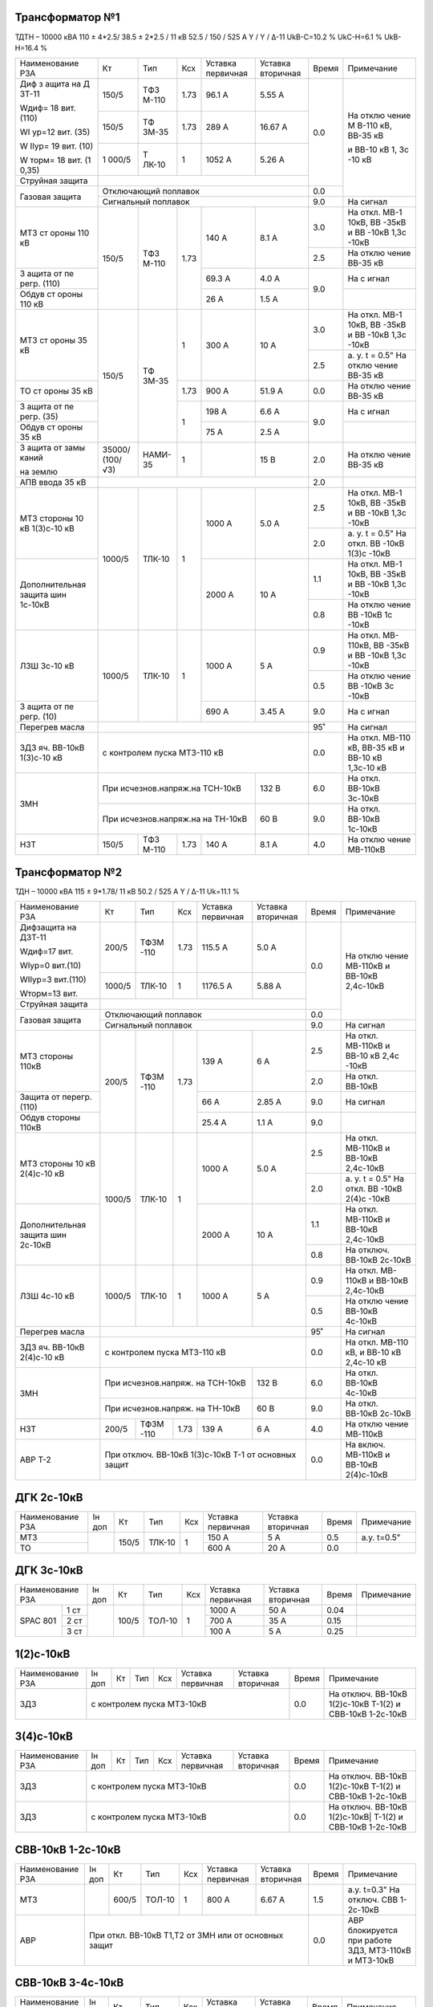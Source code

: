 Трансформатор №1
~~~~~~~~~~~~~~~~

ТДТН – 10000 кВА 110 ± 4*2.5/ 38.5 ± 2*2.5 / 11 кВ
52.5 / 150 / 525 А Y / Y / Δ-11 UkВ-С=10.2 % UkС-Н=6.1 % UkВ-Н=16.4 %

+----------------+------+------+------+------------+---------+-----+----------+
|Наименование РЗА| Кт   | Тип  |Ксх   |Уставка     |Уставка  |Время|Примечание|
|                |      |      |      |первичная   |вторичная|     |          |
+----------------+------+------+------+------------+---------+-----+----------+
| Диф з          | 150/5| ТФЗ  | 1.73 | 96.1 А     | 5.55 А  | 0.0 | На       |
| ащита          |      | М-110|      |            |         |     | отклю    |
| на             |      |      |      |            |         |     | чение    |
| Д              |      |      |      |            |         |     | М        |
| ЗТ-11          |      |      |      |            |         |     | В-110    |
|                |      |      |      |            |         |     | кВ,      |
| Wдиф=          |      |      |      |            |         |     | ВВ-35    |
| 18             |      |      |      |            |         |     | кВ       |
| вит.           |      |      |      |            |         |     |          |
| (110)          |      |      |      |            |         |     | и        |
|                |      |      |      |            |         |     | ВВ-10    |
| WI             |      |      |      |            |         |     | кВ 1,    |
| ур=12          |      |      |      |            |         |     | 3с       |
| вит.           |      |      |      |            |         |     | -10      |
| (35)           |      |      |      |            |         |     | кВ       |
|                |      |      |      |            |         |     |          |
| W              |      |      |      |            |         |     |          |
| IIур=          |      |      |      |            |         |     |          |
| 19             |      |      |      |            |         |     |          |
| вит.           |      |      |      |            |         |     |          |
| (10)           |      |      |      |            |         |     |          |
|                |      |      |      |            |         |     |          |
| W              |      |      |      |            |         |     |          |
| торм=          |      |      |      |            |         |     |          |
| 18             |      |      |      |            |         |     |          |
| вит.           |      |      |      |            |         |     |          |
| (1             |      |      |      |            |         |     |          |
| 0,35)          |      |      |      |            |         |     |          |
|                +------+------+------+------------+---------+     |          |
|                | 150/5| ТФ   | 1.73 | 289 А      | 16.67   |     |          |
|                |      | ЗМ-35|      |            | А       |     |          |
|                +------+------+------+------------+---------+     |          |
|                | 1    | Т    | 1    | 1052       | 5.26    |     |          |
|                | 000/5| ЛК-10|      | А          | А       |     |          |
+----------------+------+------+------+------------+---------+     |          |
| Струйная       |                                           |     |          |
| защита         |                                           |     |          |
+----------------+-------------------------------------------+-----+          |
| Газовая        | Отключающий                               | 0.0 |          |
| защита         | поплавок                                  |     |          |
|                +-------------------------------------------+-----+----------+
|                | Сигнальный                                | 9.0 | На сигнал|
|                | поплавок                                  |     |          |
+----------------+------+------+------+------------+---------+-----+----------+
| МТЗ            | 150/5| ТФЗ  | 1.73 | 140 А      | 8.1 А   | 3.0 | На       |
| ст             |      | М-110|      |            |         |     | откл.    |
| ороны          |      |      |      |            |         |     | МВ-1     |
| 110            |      |      |      |            |         |     | 10кВ,    |
| кВ             |      |      |      |            |         |     | ВВ       |
|                |      |      |      |            |         |     | -35кВ    |
|                |      |      |      |            |         |     | и        |
|                |      |      |      |            |         |     | ВВ       |
|                |      |      |      |            |         |     | -10кВ    |
|                |      |      |      |            |         |     | 1,3с     |
|                |      |      |      |            |         |     | -10кВ    |
|                |      |      |      |            |         +-----+----------+
|                |      |      |      |            |         | 2.5 | На       |
|                |      |      |      |            |         |     | отклю    |
|                |      |      |      |            |         |     | чение    |
|                |      |      |      |            |         |     | ВВ-35    |
|                |      |      |      |            |         |     | кВ       |
+----------------+      |      |      +------------+---------+-----+----------+
| З              |      |      |      | 69.3       | 4.0 А   | 9.0 | На       |
| ащита          |      |      |      | А          |         |     | с        |
| от             |      |      |      |            |         |     | игнал    |
| пе             |      |      |      |            |         |     |          |
| регр.          |      |      |      |            |         |     |          |
| (110)          |      |      |      |            |         |     |          |
+----------------+      |      |      +------------+---------+     +----------+
| Обдув          |      |      |      | 26 А       | 1.5 А   |     |          |
| ст             |      |      |      |            |         |     |          |
| ороны          |      |      |      |            |         |     |          |
| 110            |      |      |      |            |         |     |          |
| кВ             |      |      |      |            |         |     |          |
+----------------+------+------+------+------------+---------+-----+----------+
| МТЗ            | 150/5| ТФ   | 1    | 300 А      | 10 А    | 3.0 | На       |
| ст             |      | ЗМ-35|      |            |         |     | откл.    |
| ороны          |      |      |      |            |         |     | МВ-1     |
| 35 кВ          |      |      |      |            |         |     | 10кВ,    |
|                |      |      |      |            |         |     | ВВ       |
|                |      |      |      |            |         |     | -35кВ    |
|                |      |      |      |            |         |     | и        |
|                |      |      |      |            |         |     | ВВ       |
|                |      |      |      |            |         |     | -10кВ    |
|                |      |      |      |            |         |     | 1,3с     |
|                |      |      |      |            |         |     | -10кВ    |
|                |      |      |      |            |         +-----+----------+
|                |      |      |      |            |         | 2.5 | а. у.    |
|                |      |      |      |            |         |     | t =      |
|                |      |      |      |            |         |     | 0.5"     |
|                |      |      |      |            |         |     | На       |
|                |      |      |      |            |         |     | отклю    |
|                |      |      |      |            |         |     | чение    |
|                |      |      |      |            |         |     | ВВ-35    |
|                |      |      |      |            |         |     | кВ       |
+----------------+      |      +------+------------+---------+-----+----------+
| ТО             |      |      | 1.73 | 900 А      | 51.9    | 0.0 | На       |
| ст             |      |      |      |            | А       |     | отклю    |
| ороны          |      |      |      |            |         |     | чение    |
| 35 кВ          |      |      |      |            |         |     | ВВ-35    |
|                |      |      |      |            |         |     | кВ       |
+----------------+      |      +------+------------+---------+-----+----------+
| З              |      |      | 1    | 198 А      | 6.6 А   | 9.0 | На       |
| ащита          |      |      |      |            |         |     | с        |
| от             |      |      |      |            |         |     | игнал    |
| пе             |      |      |      |            |         |     |          |
| регр.          |      |      |      |            |         |     |          |
| (35)           |      |      |      |            |         |     |          |
+----------------+      |      |      +------------+---------+     +----------+
| Обдув          |      |      |      | 75 А       | 2.5 А   |     |          |
| ст             |      |      |      |            |         |     |          |
| ороны          |      |      |      |            |         |     |          |
| 35 кВ          |      |      |      |            |         |     |          |
+----------------+------+------+------+------------+---------+-----+----------+
| З              |35000/|НАМИ- | 1    |            | 15 В    | 2.0 | На       |
| ащита          |(100/ |35    |      |            |         |     | отклю    |
| от             |√3)   |      |      |            |         |     | чение    |
| замы           |      |      |      |            |         |     | ВВ-35    |
| каний          |      |      |      |            |         |     | кВ       |
|                |      |      |      |            |         |     |          |
| на             |      |      |      |            |         |     |          |
| землю          |      |      |      |            |         |     |          |
+----------------+------+------+------+------------+---------+-----+----------+
| АПВ            |                                           |     |          |
| ввода          |                                           | 2.0 |          |
| 35 кВ          |                                           |     |          |
+----------------+------+------+------+------------+---------+-----+----------+
| МТЗ            |      |      | 1    | 1000 А     | 5.0 А   | 2.5 | На       |
| стороны 10 кВ  |1000/5|ТЛК-10|      |            |         |     | откл.    |
| 1(3)с-10 кВ    |      |      |      |            |         |     | МВ-1     |
|                |      |      |      |            |         |     | 10кВ,    |
|                |      |      |      |            |         |     | ВВ       |
|                |      |      |      |            |         |     | -35кВ    |
|                |      |      |      |            |         |     | и        |
|                |      |      |      |            |         |     | ВВ       |
|                |      |      |      |            |         |     | -10кВ    |
|                |      |      |      |            |         |     | 1,3с     |
|                |      |      |      |            |         |     | -10кВ    |
|                |      |      |      |            |         +-----+----------+
|                |      |      |      |            |         | 2.0 | а. у.    |
|                |      |      |      |            |         |     | t =      |
|                |      |      |      |            |         |     | 0.5"     |
|                |      |      |      |            |         |     | На       |
|                |      |      |      |            |         |     | откл.    |
|                |      |      |      |            |         |     | ВВ       |
|                |      |      |      |            |         |     | -10кВ    |
|                |      |      |      |            |         |     | 1(3)с    |
|                |      |      |      |            |         |     | -10кВ    |
+----------------+      |      |      +------------+---------+-----+----------+
| Дополнительная |      |      |      | 2000       | 10 А    | 1.1 | На       |
| защита         |      |      |      | А          |         |     | откл.    |
| шин 1с-10кВ    |      |      |      |            |         |     | МВ-1     |
|                |      |      |      |            |         |     | 10кВ,    |
|                |      |      |      |            |         |     | ВВ       |
|                |      |      |      |            |         |     | -35кВ    |
|                |      |      |      |            |         |     | и        |
|                |      |      |      |            |         |     | ВВ       |
|                |      |      |      |            |         |     | -10кВ    |
|                |      |      |      |            |         |     | 1,3с     |
|                |      |      |      |            |         |     | -10кВ    |
|                |      |      |      |            |         +-----+----------+
|                |      |      |      |            |         | 0.8 | На       |
|                |      |      |      |            |         |     | отклю    |
|                |      |      |      |            |         |     | чение    |
|                |      |      |      |            |         |     | ВВ       |
|                |      |      |      |            |         |     | -10кВ    |
|                |      |      |      |            |         |     | 1с       |
|                |      |      |      |            |         |     | -10кВ    |
+----------------+------+------+------+------------+---------+-----+----------+
| ЛЗШ 3с-10 кВ   |1000/5|ТЛК-10| 1    | 1000 А     | 5 А     | 0.9 | На       |
|                |      |      |      |            |         |     | откл.    |
|                |      |      |      |            |         |     | МВ-      |
|                |      |      |      |            |         |     | 110кВ,   |
|                |      |      |      |            |         |     | ВВ       |
|                |      |      |      |            |         |     | -35кВ    |
|                |      |      |      |            |         |     | и        |
|                |      |      |      |            |         |     | ВВ       |
|                |      |      |      |            |         |     | -10кВ    |
|                |      |      |      |            |         |     | 1,3с     |
|                |      |      |      |            |         |     | -10кВ    |
|                |      |      |      |            |         +-----+----------+
|                |      |      |      |            |         | 0.5 | На       |
|                |      |      |      |            |         |     | отклю    |
|                |      |      |      |            |         |     | чение    |
|                |      |      |      |            |         |     | ВВ       |
|                |      |      |      |            |         |     | -10кВ    |
|                |      |      |      |            |         |     | 3с       |
|                |      |      |      |            |         |     | -10кВ    |
+----------------+      |      |      +------------+---------+-----+----------+
| З              |      |      |      | 690 А      | 3.45    | 9.0 | На       |
| ащита          |      |      |      |            | А       |     | с        |
| от             |      |      |      |            |         |     | игнал    |
| пе             |      |      |      |            |         |     |          |
| регр.          |      |      |      |            |         |     |          |
| (10)           |      |      |      |            |         |     |          |
+----------------+------+------+------+------------+---------+-----+----------+
| Перегрев масла |                                           | 95˚ | На сигнал|
|                |                                           |     |          |
|                |                                           |     |          |
+----------------+-------------------------------------------+-----+----------+
|ЗДЗ яч. ВВ-10кВ | с контролем пуска МТЗ-110 кВ              | 0.0 |На откл.  |
|1(3)с-10 кВ     |                                           |     |МВ-110 кВ,|
|                |                                           |     |ВВ-35 кВ  |
|                |                                           |     |и ВВ-10 кВ|
|                |                                           |     |1,3с-10 кВ|
+----------------+---------------------------------+---------+-----+----------+
| ЗМН            |При исчезнов.напряж.на ТСН-10кВ  |  132 В  | 6.0 |На откл.  |
|                |                                 |         |     |ВВ-10кВ   |
|                |                                 |         |     |3с-10кВ   |
|                +---------------------------------+---------+-----+----------+
|                |При исчезнов.напряж.на на ТН-10кВ|  60 В   | 9.0 |На откл.  |
|                |                                 |         |     |ВВ-10кВ   |
|                |                                 |         |     |1с-10кВ   |
+----------------+------+------+------+------------+---------+-----+----------+
| НЗТ            | 150/5| ТФЗ  | 1.73 | 140 А      | 8.1 А   | 4.0 | На       |
|                |      | М-110|      |            |         |     | отклю    |
|                |      |      |      |            |         |     | чение    |
|                |      |      |      |            |         |     | МВ-110кВ |
|                |      |      |      |            |         |     |          |
|                |      |      |      |            |         |     |          |
+----------------+------+------+------+------------+---------+-----+----------+

Трансформатор №2
~~~~~~~~~~~~~~~~

ТДН – 10000 кВА 115 ± 9*1.78/ 11 кВ
50.2 / 525 А   Y / Δ-11  Uk=11.1 %

+------------------+------+------+-----+------------+---------+-----+----------+
|Наименование РЗА  | Кт   | Тип  |Ксх  |Уставка     |Уставка  |Время|Примечание|
|                  |      |      |     |первичная   |вторичная|     |          |
+------------------+------+------+-----+------------+---------+-----+----------+
| Дифзащита        | 200/5| ТФЗМ | 1.73| 115.5 А    | 5.0 А   | 0.0 | На       |
| на ДЗТ-11        |      | -110 |     |            |         |     | отклю    |
|                  |      |      |     |            |         |     | чение    |
| Wдиф=17 вит.     |      |      |     |            |         |     | МВ-110кВ |
|                  |      |      |     |            |         |     | и ВВ-10кВ|
| WIур=0 вит.(10)  |      |      |     |            |         |     | 2,4с-10кВ|
|                  |      |      |     |            |         |     |          |
| WIIур=3 вит.(110)|      |      |     |            |         |     |          |
|                  |      |      |     |            |         |     |          |
| Wторм=13 вит.    |      |      |     |            |         |     |          |
|                  +------+------+-----+------------+---------+     |          |
|                  |1000/5|ТЛК-10|  1  | 1176.5 А   | 5.88 А  |     |          |
|                  |      |      |     |            |         |     |          |
+------------------+------+------+-----+------------+---------+     |          |
| Струйная         |                                          |     |          |
| защита           |                                          |     |          |
+------------------+------------------------------------------+-----+          |
| Газовая          | Отключающий                              | 0.0 |          |
| защита           | поплавок                                 |     |          |
|                  +------------------------------------------+-----+----------+
|                  | Сигнальный                               | 9.0 | На сигнал|
|                  | поплавок                                 |     |          |
+------------------+------+------+-----+------------+---------+-----+----------+
| МТЗ стороны 110кВ|200/5 | ТФЗМ | 1.73| 139 А      | 6 А     | 2.5 | На       |
|                  |      | -110 |     |            |         |     | откл.    |
|                  |      |      |     |            |         |     | МВ-110кВ |
|                  |      |      |     |            |         |     | и ВВ-10  |
|                  |      |      |     |            |         |     | кВ 2,4с  |
|                  |      |      |     |            |         |     | -10кВ    |
|                  |      |      |     |            |         +-----+----------+
|                  |      |      |     |            |         | 2.0 | На откл. |
|                  |      |      |     |            |         |     | ВВ-10кВ  |
+------------------+      |      |     +------------+---------+-----+----------+
| Защита от        |      |      |     | 66 А       | 2.85 А  | 9.0 | На       |
| перегр. (110)    |      |      |     |            |         |     | сигнал   |
+------------------+      |      |     +------------+---------+-----+----------+
| Обдув стороны    |      |      |     | 25.4 А     | 1.1 А   | 9.0 |          |
| 110кВ            |      |      |     |            |         |     |          |
+------------------+------+------+-----+------------+---------+-----+----------+
| МТЗ              |      |      | 1   | 1000 А     | 5.0 А   | 2.5 | На       |
| стороны 10 кВ    |1000/5|ТЛК-10|     |            |         |     | откл.    |
| 2(4)с-10 кВ      |      |      |     |            |         |     | МВ-110кВ |
|                  |      |      |     |            |         |     | и ВВ-10кВ|
|                  |      |      |     |            |         |     | 2,4с-10кВ|
|                  |      |      |     |            |         +-----+----------+
|                  |      |      |     |            |         | 2.0 | а. у.    |
|                  |      |      |     |            |         |     | t =      |
|                  |      |      |     |            |         |     | 0.5"     |
|                  |      |      |     |            |         |     | На       |
|                  |      |      |     |            |         |     | откл.    |
|                  |      |      |     |            |         |     | ВВ       |
|                  |      |      |     |            |         |     | -10кВ    |
|                  |      |      |     |            |         |     | 2(4)с    |
|                  |      |      |     |            |         |     | -10кВ    |
+------------------+      |      |     +------------+---------+-----+----------+
| Дополнительная   |      |      |     | 2000 А     | 10 А    | 1.1 | На       |
| защита           |      |      |     |            |         |     | откл.    |
| шин 2с-10кВ      |      |      |     |            |         |     | МВ-110кВ |
|                  |      |      |     |            |         |     | и ВВ-10кВ|
|                  |      |      |     |            |         |     | 2,4с-10кВ|
|                  |      |      |     |            |         +-----+----------+
|                  |      |      |     |            |         | 0.8 | На       |
|                  |      |      |     |            |         |     | отключ.  |
|                  |      |      |     |            |         |     | ВВ-10кВ  |
|                  |      |      |     |            |         |     | 2с-10кВ  |
+------------------+------+------+-----+------------+---------+-----+----------+
| ЛЗШ 4с-10 кВ     |1000/5|ТЛК-10| 1   | 1000 А     | 5 А     | 0.9 | На       |
|                  |      |      |     |            |         |     | откл.    |
|                  |      |      |     |            |         |     | МВ-      |
|                  |      |      |     |            |         |     | 110кВ    |
|                  |      |      |     |            |         |     | и ВВ-10кВ|
|                  |      |      |     |            |         |     | 2,4с-10кВ|
|                  |      |      |     |            |         +-----+----------+
|                  |      |      |     |            |         | 0.5 | На       |
|                  |      |      |     |            |         |     | отклю    |
|                  |      |      |     |            |         |     | чение    |
|                  |      |      |     |            |         |     | ВВ-10кВ  |
|                  |      |      |     |            |         |     | 4с-10кВ  |
+------------------+------+------+-----+------------+---------+-----+----------+
| Перегрев масла   |                                          | 95˚ | На сигнал|
|                  |                                          |     |          |
|                  |                                          |     |          |
+------------------+------------------------------------------+-----+----------+
|ЗДЗ яч. ВВ-10кВ   | с контролем пуска МТЗ-110 кВ             | 0.0 |На откл.  |
|2(4)с-10 кВ       |                                          |     |МВ-110 кВ,|
|                  |                                          |     |и ВВ-10 кВ|
|                  |                                          |     |2,4с-10 кВ|
+------------------+--------------------------------+---------+-----+----------+
| ЗМН              |При исчезнов.напряж. на ТСН-10кВ|  132 В  | 6.0 |На откл.  |
|                  |                                |         |     |ВВ-10кВ   |
|                  |                                |         |     |4с-10кВ   |
|                  +--------------------------------+---------+-----+----------+
|                  |При исчезнов.напряж. на ТН-10кВ |  60 В   | 9.0 |На откл.  |
|                  |                                |         |     |ВВ-10кВ   |
|                  |                                |         |     |2с-10кВ   |
+------------------+------+------+-----+------------+---------+-----+----------+
| НЗТ              | 200/5| ТФЗМ | 1.73| 139 А      | 6 А     | 4.0 | На       |
|                  |      | -110 |     |            |         |     | отклю    |
|                  |      |      |     |            |         |     | чение    |
|                  |      |      |     |            |         |     | МВ-110кВ |
|                  |      |      |     |            |         |     |          |
|                  |      |      |     |            |         |     |          |
+------------------+------+------+-----+------------+---------+-----+----------+
| АВР Т-2          | При отключ. ВВ-10кВ 1(3)с-10кВ Т-1       | 0.0 |На включ. |
|                  | от основных защит                        |     |МВ-110кВ  |
|                  |                                          |     |и ВВ-10кВ |
|                  |                                          |     |2(4)с-10кВ|
+------------------+------------------------------------------+-----+----------+

ДГК 2с-10кВ
~~~~~~~~~~~~~~~~

+----------------+------+-----+------+---+---------+---------+-----+-----------+
|Наименование РЗА|Iн доп| Кт  | Тип  |Ксх|Уставка  |Уставка  |Время|Примечание |
|                |      |     |      |   |первичная|вторичная|     |           |
+----------------+------+-----+------+---+---------+---------+-----+-----------+
| МТЗ            |      |150/5|ТЛК-10| 1 | 150 А   | 5 А     | 0.5 |а.у. t=0.5"|
+----------------+      |     |      |   +---------+---------+-----+-----------+
| ТО             |      |     |      |   | 600 А   | 20 А    | 0.0 |           |
+----------------+------+-----+------+---+---------+---------+-----+-----------+

ДГК 3с-10кВ
~~~~~~~~~~~

+----------------+------+-----+------+---+---------+---------+-----+----------+
|Наименование РЗА|Iн доп| Кт  | Тип  |Ксх|Уставка  |Уставка  |Время|Примечание|
|                |      |     |      |   |первичная|вторичная|     |          |
+-----+----------+------+-----+------+---+---------+---------+-----+----------+
|SPAC |1 ст      |      |100/5|ТОЛ-10| 1 | 1000 А  | 50 А    | 0.04|          |
|801  +----------+      |     |      |   +---------+---------+-----+----------+
|     |2 ст      |      |     |      |   | 700 А   | 35 А    | 0.15|          |
|     +----------+      |     |      |   +---------+---------+-----+----------+
|     |3 ст      |      |     |      |   | 100 А   | 5 А     | 0.25|          |
+-----+----------+------+-----+------+---+---------+---------+-----+----------+

1(2)с-10кВ
~~~~~~~~~~

+----------------+------+----+-----+---+---------+---------+-----+-----------------------------+
|Наименование РЗА|Iн доп| Кт | Тип |Ксх|Уставка  |Уставка  |Время|Примечание                   |
|                |      |    |     |   |первичная|вторичная|     |                             |
+----------------+------+----+-----+---+---------+---------+-----+-----------------------------+
| ЗДЗ            | с контролем пуска МТЗ-10кВ              | 0.0 |На отключ. ВВ-10кВ 1(2)с-10кВ|
|                |                                         |     |Т-1(2) и СВВ-10кВ 1-2с-10кВ  |
+----------------+-----------------------------------------+-----+-----------------------------+

3(4)с-10кВ
~~~~~~~~~~

+----------------+------+----+-----+---+---------+---------+-----+------------------------------+
|Наименование РЗА|Iн доп| Кт | Тип |Ксх|Уставка  |Уставка  |Время|Примечание                    |
|                |      |    |     |   |первичная|вторичная|     |                              |
+----------------+------+----+-----+---+---------+---------+-----+------------------------------+
| ЗДЗ            | с контролем пуска МТЗ-10кВ              | 0.0 |На отключ. ВВ-10кВ 1(2)с-10кВ |
|                |                                         |     |Т-1(2) и СВВ-10кВ 1-2с-10кВ   |
+----------------+-----------------------------------------+-----+------------------------------+
| ЗДЗ            | с контролем пуска МТЗ-10кВ              |  0.0|На отключ. ВВ-10кВ 1(2)с-10кВ||
|                |                                         |     |Т-1(2) и СВВ-10кВ 1-2с-10кВ   |
+----------------+-----------------------------------------+-----+------------------------------+

СВВ-10кВ 1-2с-10кВ
~~~~~~~~~~~~~~~~~~

+----------------+------+-----+------+---+---------+------------------+-----+--------------------------+
|Наименование РЗА|Iн доп| Кт  | Тип  |Ксх|Уставка  |Уставка           |Время|Примечание                |
|                |      |     |      |   |первичная|вторичная         |     |                          |
+----------------+------+-----+------+---+---------+------------------+-----+--------------------------+
| МТЗ            |      |600/5|ТОЛ-10| 1 | 800 А   | 6.67 А           | 1.5 |а.у. t=0.3"               |
|                |      |     |      |   |         |                  |     |На отключ. СВВ 1-2с-10кВ  |
+----------------+------+-----+------+---+---------+------------------+-----+--------------------------+
| АВР            |При откл. ВВ-10кВ Т1,Т2 от ЗМН или от основных защит| 0.0 |АВР блокируется при работе|
|                |                                                    |     |ЗДЗ, МТЗ-110кВ и МТЗ-10кВ |
+----------------+----------------------------------------------------+-----+--------------------------+

СВВ-10кВ 3-4с-10кВ
~~~~~~~~~~~~~~~~~~

+----------------+------+-----+------+---+---------+------------------+-----+--------------------------+
|Наименование РЗА|Iн доп| Кт  | Тип  |Ксх|Уставка  |Уставка           |Время|Примечание                |
|                |      |     |      |   |первичная|вторичная         |     |                          |
+----------------+------+-----+------+---+---------+------------------+-----+--------------------------+
| МТЗ            |      |600/5|ТОЛ-10| 1 | 800 А   | 6.67 А           | 1.5 |а.у. t=0.3"               |
|                |      |     |      |   |         |                  |     |На отключ. СВВ 3-4с-10кВ  |
+----------------+------+-----+------+---+---------+------------------+-----+--------------------------+
| АВР            |При откл. ВВ-10кВ Т1,Т2 от ЗМН или от основных защит| 0.0 |АВР блокируется при работе|
|                |                                                    |     |ЗДЗ, УРОВ, ЛЗШ, МТЗ-110кВ |
|                |                                                    |     |и МТЗ-10кВ                |
+----------------+----------------------------------------------------+-----+--------------------------+

